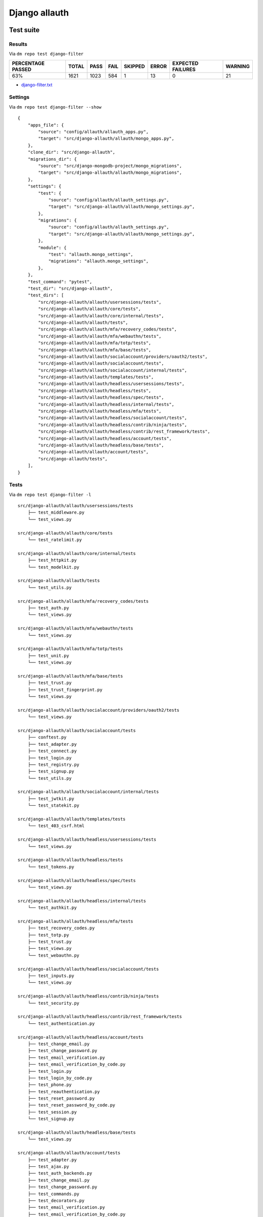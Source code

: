 Django allauth
==============

.. _django-allauth-results:

Test suite
----------

Results
~~~~~~~

Via ``dm repo test django-filter``

+---------------------------+------------+-----------+-----------+----------------+--------------+----------------------------+------------------+
|  **PERCENTAGE PASSED**    | **TOTAL**  |  **PASS** | **FAIL**  |  **SKIPPED**   |   **ERROR**  | **EXPECTED FAILURES**      |  **WARNING**     |
+---------------------------+------------+-----------+-----------+----------------+--------------+----------------------------+------------------+
|  63%                      | 1621       |     1023  | 584       |        1       |       13     |                    0       |   21             |
+---------------------------+------------+-----------+-----------+----------------+--------------+----------------------------+------------------+

- `django-filter.txt <../_static/django-filter.txt>`_

Settings
~~~~~~~~

Via ``dm repo test django-filter --show``

::

    {
        "apps_file": {
            "source": "config/allauth/allauth_apps.py",
            "target": "src/django-allauth/allauth/mongo_apps.py",
        },
        "clone_dir": "src/django-allauth",
        "migrations_dir": {
            "source": "src/django-mongodb-project/mongo_migrations",
            "target": "src/django-allauth/allauth/mongo_migrations",
        },
        "settings": {
            "test": {
                "source": "config/allauth/allauth_settings.py",
                "target": "src/django-allauth/allauth/mongo_settings.py",
            },
            "migrations": {
                "source": "config/allauth/allauth_settings.py",
                "target": "src/django-allauth/allauth/mongo_settings.py",
            },
            "module": {
                "test": "allauth.mongo_settings",
                "migrations": "allauth.mongo_settings",
            },
        },
        "test_command": "pytest",
        "test_dir": "src/django-allauth",
        "test_dirs": [
            "src/django-allauth/allauth/usersessions/tests",
            "src/django-allauth/allauth/core/tests",
            "src/django-allauth/allauth/core/internal/tests",
            "src/django-allauth/allauth/tests",
            "src/django-allauth/allauth/mfa/recovery_codes/tests",
            "src/django-allauth/allauth/mfa/webauthn/tests",
            "src/django-allauth/allauth/mfa/totp/tests",
            "src/django-allauth/allauth/mfa/base/tests",
            "src/django-allauth/allauth/socialaccount/providers/oauth2/tests",
            "src/django-allauth/allauth/socialaccount/tests",
            "src/django-allauth/allauth/socialaccount/internal/tests",
            "src/django-allauth/allauth/templates/tests",
            "src/django-allauth/allauth/headless/usersessions/tests",
            "src/django-allauth/allauth/headless/tests",
            "src/django-allauth/allauth/headless/spec/tests",
            "src/django-allauth/allauth/headless/internal/tests",
            "src/django-allauth/allauth/headless/mfa/tests",
            "src/django-allauth/allauth/headless/socialaccount/tests",
            "src/django-allauth/allauth/headless/contrib/ninja/tests",
            "src/django-allauth/allauth/headless/contrib/rest_framework/tests",
            "src/django-allauth/allauth/headless/account/tests",
            "src/django-allauth/allauth/headless/base/tests",
            "src/django-allauth/allauth/account/tests",
            "src/django-allauth/tests",
        ],
    }

Tests
~~~~~

Via ``dm repo test django-filter -l``

::

    src/django-allauth/allauth/usersessions/tests
        ├── test_middleware.py
        └── test_views.py

    src/django-allauth/allauth/core/tests
        └── test_ratelimit.py

    src/django-allauth/allauth/core/internal/tests
        ├── test_httpkit.py
        └── test_modelkit.py

    src/django-allauth/allauth/tests
        └── test_utils.py

    src/django-allauth/allauth/mfa/recovery_codes/tests
        ├── test_auth.py
        └── test_views.py

    src/django-allauth/allauth/mfa/webauthn/tests
        └── test_views.py

    src/django-allauth/allauth/mfa/totp/tests
        ├── test_unit.py
        └── test_views.py

    src/django-allauth/allauth/mfa/base/tests
        ├── test_trust.py
        ├── test_trust_fingerprint.py
        └── test_views.py

    src/django-allauth/allauth/socialaccount/providers/oauth2/tests
        └── test_views.py

    src/django-allauth/allauth/socialaccount/tests
        ├── conftest.py
        ├── test_adapter.py
        ├── test_connect.py
        ├── test_login.py
        ├── test_registry.py
        ├── test_signup.py
        └── test_utils.py

    src/django-allauth/allauth/socialaccount/internal/tests
        ├── test_jwtkit.py
        └── test_statekit.py

    src/django-allauth/allauth/templates/tests
        └── test_403_csrf.html

    src/django-allauth/allauth/headless/usersessions/tests
        └── test_views.py

    src/django-allauth/allauth/headless/tests
        └── test_tokens.py

    src/django-allauth/allauth/headless/spec/tests
        └── test_views.py

    src/django-allauth/allauth/headless/internal/tests
        └── test_authkit.py

    src/django-allauth/allauth/headless/mfa/tests
        ├── test_recovery_codes.py
        ├── test_totp.py
        ├── test_trust.py
        ├── test_views.py
        └── test_webauthn.py

    src/django-allauth/allauth/headless/socialaccount/tests
        ├── test_inputs.py
        └── test_views.py

    src/django-allauth/allauth/headless/contrib/ninja/tests
        └── test_security.py

    src/django-allauth/allauth/headless/contrib/rest_framework/tests
        └── test_authentication.py

    src/django-allauth/allauth/headless/account/tests
        ├── test_change_email.py
        ├── test_change_password.py
        ├── test_email_verification.py
        ├── test_email_verification_by_code.py
        ├── test_login.py
        ├── test_login_by_code.py
        ├── test_phone.py
        ├── test_reauthentication.py
        ├── test_reset_password.py
        ├── test_reset_password_by_code.py
        ├── test_session.py
        └── test_signup.py

    src/django-allauth/allauth/headless/base/tests
        └── test_views.py

    src/django-allauth/allauth/account/tests
        ├── test_adapter.py
        ├── test_ajax.py
        ├── test_auth_backends.py
        ├── test_change_email.py
        ├── test_change_password.py
        ├── test_commands.py
        ├── test_decorators.py
        ├── test_email_verification.py
        ├── test_email_verification_by_code.py
        ├── test_login.py
        ├── test_login_by_code.py
        ├── test_logout.py
        ├── test_middleware.py
        ├── test_models.py
        ├── test_phone.py
        ├── test_ratelimit.py
        ├── test_reauthentication.py
        ├── test_reset_password.py
        ├── test_reset_password_by_code.py
        ├── test_security.py
        ├── test_signup.py
        └── test_utils.py

    src/django-allauth/tests
        ├── account_only
        ├── common
        ├── headless_only
        ├── login_required_mw
        └── regular

Project examples
----------------

Known issues
------------
